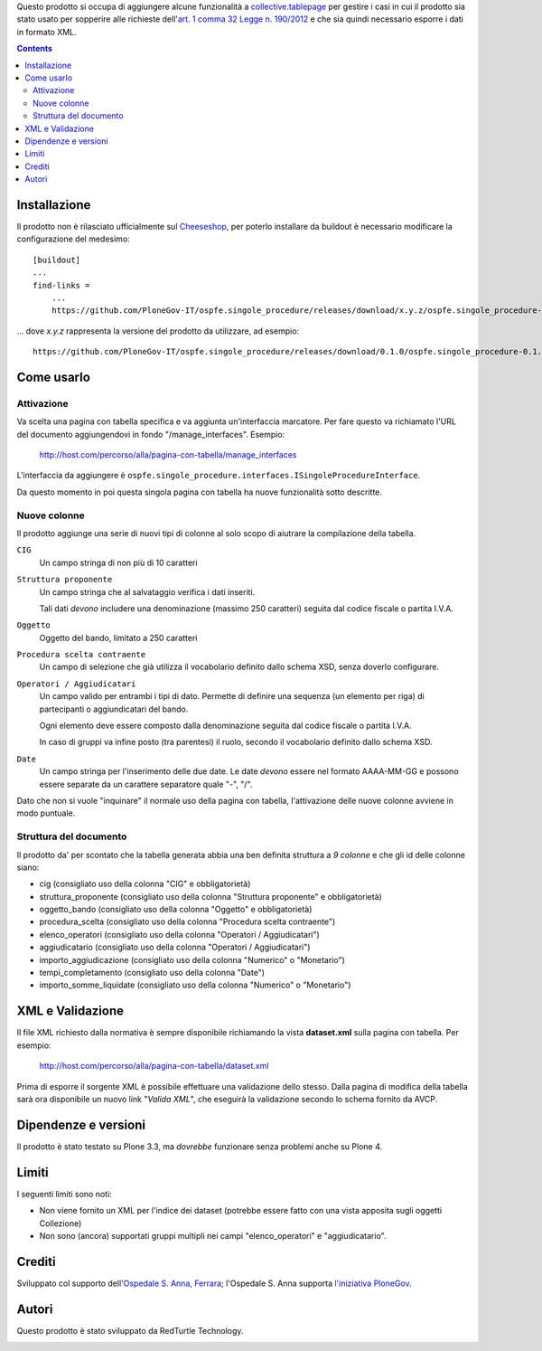 Questo prodotto si occupa di aggiungere alcune funzionalità a `collective.tablepage`__ per gestire i casi in cui
il prodotto sia stato usato per sopperire alle richieste dell'`art. 1 comma 32 Legge n. 190/2012`__ e che sia quindi
necessario esporre i dati in formato XML.

__ http://plone.org/products/collective.tablepage
__ http://www.avcp.it/portal/public/classic/AttivitaAutorita/AttiDellAutorita/_Atto?ca=5397

.. contents::

Installazione
=============

Il prodotto non è rilasciato ufficialmente sul `Cheeseshop`__, per poterlo installare da buildout è necessario
modificare la configurazione del medesimo::

    [buildout]
    ...
    find-links =
        ...
        https://github.com/PloneGov-IT/ospfe.singole_procedure/releases/download/x.y.z/ospfe.singole_procedure-x.y.z.zip

... dove *x.y.z* rappresenta la versione del prodotto da utilizzare, ad esempio::

    https://github.com/PloneGov-IT/ospfe.singole_procedure/releases/download/0.1.0/ospfe.singole_procedure-0.1.0.zip

__ http://pypi.python.org/

Come usarlo
===========

Attivazione
-----------

Va scelta una pagina con tabella specifica e va aggiunta un'interfaccia marcatore. Per fare questo va richiamato
l'URL del documento aggiungendovi in fondo "/manage_interfaces". Esempio:

    http://host.com/percorso/alla/pagina-con-tabella/manage_interfaces

L'interfaccia da aggiungere è ``ospfe.singole_procedure.interfaces.ISingoleProcedureInterface``.

Da questo momento in poi questa singola pagina con tabella ha nuove funzionalità sotto descritte.

Nuove colonne
-------------

Il prodotto aggiunge una serie di nuovi tipi di colonne al solo scopo di aiutrare la compilazione della tabella.

``CIG``
    Un campo stringa di non più di 10 caratteri
``Struttura proponente``
    Un campo stringa che al salvataggio verifica i dati inseriti.
    
    Tali dati *devono* includere una denominazione (massimo 250 caratteri) seguita dal codice fiscale o partita I.V.A.
``Oggetto``
    Oggetto del bando, limitato a 250 caratteri
``Procedura scelta contraente``
    Un campo di selezione che già utilizza il vocabolario definito dallo schema XSD, senza doverlo configurare.
``Operatori / Aggiudicatari``
    Un campo valido per entrambi i tipi di dato. Permette di definire una sequenza (un elemento per riga) di partecipanti
    o aggiundicatari del bando.
    
    Ogni elemento deve essere composto dalla denominazione seguita dal codice fiscale o partita I.V.A.
    
    In caso di gruppi va infine posto (tra parentesi) il ruolo, secondo il vocabolario definito dallo schema XSD.
``Date``
    Un campo stringa per l'inserimento delle due date. Le date *devono* essere nel formato AAAA-MM-GG e possono essere
    separate da un carattere separatore quale "-", "/".

Dato che non si vuole "inquinare" il normale uso della pagina con tabella, l'attivazione delle nuove colonne avviene
in modo puntuale.

Struttura del documento
-----------------------

Il prodotto da' per scontato che la tabella generata abbia una ben definita struttura a *9 colonne* e che gli
id delle colonne siano:

* cig (consigliato uso della colonna "CIG" e obbligatorietà)
* struttura_proponente (consigliato uso della colonna "Struttura proponente" e obbligatorietà)
* oggetto_bando (consigliato uso della colonna "Oggetto" e obbligatorietà)
* procedura_scelta (consigliato uso della colonna "Procedura scelta contraente")
* elenco_operatori (consigliato uso della colonna "Operatori / Aggiudicatari")
* aggiudicatario (consigliato uso della colonna "Operatori / Aggiudicatari")
* importo_aggiudicazione (consigliato uso della colonna "Numerico" o "Monetario")
* tempi_completamento (consigliato uso della colonna "Date")
* importo_somme_liquidate (consigliato uso della colonna "Numerico" o "Monetario")

XML e Validazione
=================

Il file XML richiesto dalla normativa è sempre disponibile richiamando la vista **dataset.xml** sulla pagina con tabella.
Per esempio:

    http://host.com/percorso/alla/pagina-con-tabella/dataset.xml

Prima di esporre il sorgente XML è possibile effettuare una validazione dello stesso. Dalla pagina di modifica della tabella
sarà ora disponibile un nuovo link "*Valida XML*", che eseguirà la validazione secondo lo schema fornito da AVCP.

Dipendenze e versioni
=====================

Il prodotto è stato testato su Plone 3.3, ma *dovrebbe* funzionare senza problemi anche su Plone 4.

Limiti
======

I seguenti limiti sono noti:

* Non viene fornito un XML per l'indice dei dataset (potrebbe essere fatto con una vista apposita sugli oggetti Collezione)
* Non sono (ancora) supportati gruppi multipli nei campi "elenco_operatori" e "aggiudicatario".

Crediti
=======

Sviluppato col supporto dell'`Ospedale S. Anna, Ferrara`__; l'Ospedale S. Anna supporta
`l'iniziativa PloneGov`__.

.. image:: http://www.ospfe.it/ospfe-logo.jpg
   :alt: OspFE logo

__ http://www.ospfe.it/
__ http://www.plonegov.it/

Autori
=======

Questo prodotto è stato sviluppato da RedTurtle Technology.

.. image:: http://www.redturtle.it/redturtle_banner.png
   :alt: RedTurtle Technology Site
   :target: http://www.redturtle.it/
